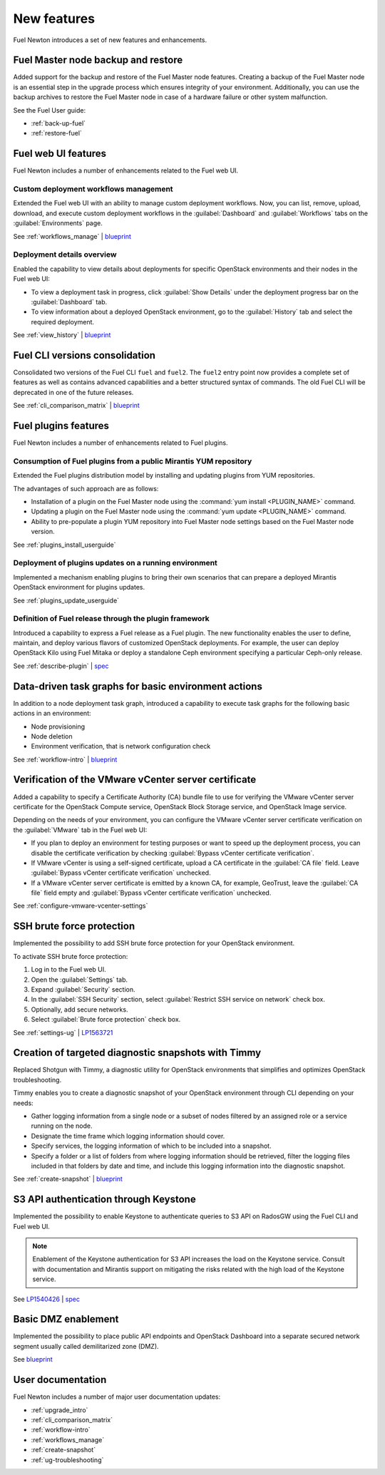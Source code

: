 ============
New features
============

Fuel Newton introduces a set of new features and enhancements.

Fuel Master node backup and restore
~~~~~~~~~~~~~~~~~~~~~~~~~~~~~~~~~~~

Added support for the backup and restore of the Fuel Master node features.
Creating a backup of the Fuel Master node is an essential step in the upgrade
process which ensures integrity of your environment. Additionally, you can use
the backup archives to restore the Fuel Master node in case of a hardware
failure or other system malfunction.

See the Fuel User guide:

* :ref:`back-up-fuel`
* :ref:`restore-fuel`

Fuel web UI features
~~~~~~~~~~~~~~~~~~~~

Fuel Newton includes a number of enhancements related to the Fuel web UI.

Custom deployment workflows management
--------------------------------------

Extended the Fuel web UI with an ability to manage custom deployment
workflows. Now, you can list, remove, upload, download, and execute custom
deployment workflows in the :guilabel:`Dashboard` and :guilabel:`Workflows`
tabs on the :guilabel:`Environments` page.

See :ref:`workflows_manage` | `blueprint <https://blueprints.launchpad.net/fuel/+spec/ui-custom-graph>`__

Deployment details overview
---------------------------

Enabled the capability to view details about deployments for specific
OpenStack environments and their nodes in the Fuel web UI:

* To view a deployment task in progress, click :guilabel:`Show Details`
  under the deployment progress bar on the :guilabel:`Dashboard` tab.
* To view information about a deployed OpenStack environment, go to
  the :guilabel:`History` tab and select the required deployment.

See :ref:`view_history` | `blueprint <https://blueprints.launchpad.net/fuel/+spec/ui-deployment-history>`__

Fuel CLI versions consolidation
~~~~~~~~~~~~~~~~~~~~~~~~~~~~~~~

Consolidated two versions of the Fuel CLI ``fuel`` and ``fuel2``. The ``fuel2``
entry point now provides a complete set of features as well as contains
advanced capabilities and a better structured syntax of commands. The old
Fuel CLI will be deprecated in one of the future releases.

See :ref:`cli_comparison_matrix` | `blueprint <https://blueprints.launchpad.net/fuel/+spec/re-thinking-fuel-client>`__

Fuel plugins features
~~~~~~~~~~~~~~~~~~~~~

Fuel Newton includes a number of enhancements related to Fuel
plugins.

Consumption of Fuel plugins from a public Mirantis YUM repository
-----------------------------------------------------------------

Extended the Fuel plugins distribution model by installing and updating
plugins from YUM repositories.

The advantages of such approach are as follows:

* Installation of a plugin on the Fuel Master node using
  the :command:`yum install <PLUGIN_NAME>` command.

* Updating a plugin on the Fuel Master node using
  the :command:`yum update <PLUGIN_NAME>` command.

* Ability to pre-populate a plugin YUM repository into Fuel Master node
  settings based on the Fuel Master node version.

See :ref:`plugins_install_userguide`

Deployment of plugins updates on a running environment
------------------------------------------------------

Implemented a mechanism enabling plugins to bring their own scenarios
that can prepare a deployed Mirantis OpenStack environment for plugins
updates.

See :ref:`plugins_update_userguide`

Definition of Fuel release through the plugin framework
-------------------------------------------------------

Introduced a capability to express a Fuel release as a Fuel plugin.
The new functionality enables the user to define, maintain, and deploy
various flavors of customized OpenStack deployments. For example, the user
can deploy OpenStack Kilo using Fuel Mitaka or deploy a standalone Ceph
environment specifying a particular Ceph-only release.

See :ref:`describe-plugin` | `spec <https://specs.openstack.org/openstack/fuel-specs/specs/10.0/release-as-a-plugin.html>`__

Data-driven task graphs for basic environment actions
~~~~~~~~~~~~~~~~~~~~~~~~~~~~~~~~~~~~~~~~~~~~~~~~~~~~~

In addition to a node deployment task graph, introduced a capability
to execute task graphs for the following basic actions in an environment:

* Node provisioning
* Node deletion
* Environment verification, that is network configuration check

See :ref:`workflow-intro` | `blueprint <https://blueprints.launchpad.net/fuel/+spec/graph-concept-extension>`__

Verification of the VMware vCenter server certificate
~~~~~~~~~~~~~~~~~~~~~~~~~~~~~~~~~~~~~~~~~~~~~~~~~~~~~

Added a capability to specify a Certificate Authority (CA) bundle file
to use for verifying the VMware vCenter server certificate for
the OpenStack Compute service, OpenStack Block Storage service, and
OpenStack Image service.

Depending on the needs of your environment, you can configure the VMware
vCenter server certificate verification on the :guilabel:`VMware` tab in
the Fuel web UI:

* If you plan to deploy an environment for testing purposes or want
  to speed up the deployment process, you can disable the certificate
  verification by checking
  :guilabel:`Bypass vCenter certificate verification`.

* If VMware vCenter is using a self-signed certificate, upload a CA
  certificate in the :guilabel:`CA file` field.
  Leave :guilabel:`Bypass vCenter certificate verification` unchecked.

* If a VMware vCenter server certificate is emitted by a known CA,
  for example, GeoTrust, leave the :guilabel:`CA file` field empty
  and :guilabel:`Bypass vCenter certificate verification` unchecked.

See :ref:`configure-vmware-vcenter-settings`

SSH brute force protection
~~~~~~~~~~~~~~~~~~~~~~~~~~

Implemented the possibility to add SSH brute force protection
for your OpenStack environment.

To activate SSH brute force protection:

#. Log in to the Fuel web UI.
#. Open the :guilabel:`Settings` tab.
#. Expand :guilabel:`Security` section.
#. In the :guilabel:`SSH Security` section, select
   :guilabel:`Restrict SSH service on network` check box.
#. Optionally, add secure networks.
#. Select :guilabel:`Brute force protection` check box.

See :ref:`settings-ug` | `LP1563721 <https://bugs.launchpad.net/fuel/+bug/1563721>`__

Creation of targeted diagnostic snapshots with Timmy
~~~~~~~~~~~~~~~~~~~~~~~~~~~~~~~~~~~~~~~~~~~~~~~~~~~~

Replaced Shotgun with Timmy, a diagnostic utility for OpenStack environments
that simplifies and optimizes OpenStack troubleshooting.

Timmy enables you to create a diagnostic snapshot of your OpenStack
environment through CLI depending on your needs:

* Gather logging information from a single node or a subset of nodes
  filtered by an assigned role or a service running on the node.
* Designate the time frame which logging information should cover.
* Specify services, the logging information of which to be included into
  a snapshot.
* Specify a folder or a list of folders from where logging information
  should be retrieved, filter the logging files included in that folders
  by date and time, and include this logging information into the diagnostic
  snapshot.

See :ref:`create-snapshot` | `blueprint <https://blueprints.launchpad.net/fuel/+spec/shotgun-retirement>`__

S3 API authentication through Keystone
~~~~~~~~~~~~~~~~~~~~~~~~~~~~~~~~~~~~~~

Implemented the possibility to enable Keystone to authenticate queries
to S3 API on RadosGW using the Fuel CLI and Fuel web UI.

.. note::

   Enablement of the Keystone authentication for S3 API increases the load
   on the Keystone service. Consult with documentation and Mirantis support
   on mitigating the risks related with the high load of the Keystone service.

See `LP1540426`_ | `spec`_

.. _`LP1540426`: https://bugs.launchpad.net/mos/+bug/1540426
.. _`spec`: https://specs.openstack.org/openstack/fuel-specs/specs/10.0/s3-keystone-integration.html

Basic DMZ enablement
~~~~~~~~~~~~~~~~~~~~

Implemented the possibility to place public API endpoints and
OpenStack Dashboard into a separate secured network segment
usually called demilitarized zone (DMZ).

See `blueprint <https://blueprints.launchpad.net/fuel/+spec/separate-public-floating>`__

User documentation
~~~~~~~~~~~~~~~~~~

Fuel Newton includes a number of major user documentation updates:

* :ref:`upgrade_intro`
* :ref:`cli_comparison_matrix`
* :ref:`workflow-intro`
* :ref:`workflows_manage`
* :ref:`create-snapshot`
* :ref:`ug-troubleshooting`
